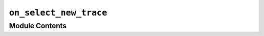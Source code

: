 ``on_select_new_trace``
=======================================================================

.. py:module:: optimeed.visualize.gui.actions_data_selector.on_select_new_trace


Module Contents
---------------

.. py:class:: On_select_new_trace(theLinkDataGraphs)

   Bases: :class:`optimeed.visualize.gui.gui_data_selector.Action_on_selector_update`

   .. method:: selector_updated(self, selection_name, the_collection, indices_data)


      Action to perform once the data have been selected
      :param selection_name: name of the selection (deprecated ?)
      :param the_collection: the collection
      :param indices_data: indices of the data
      :return:




